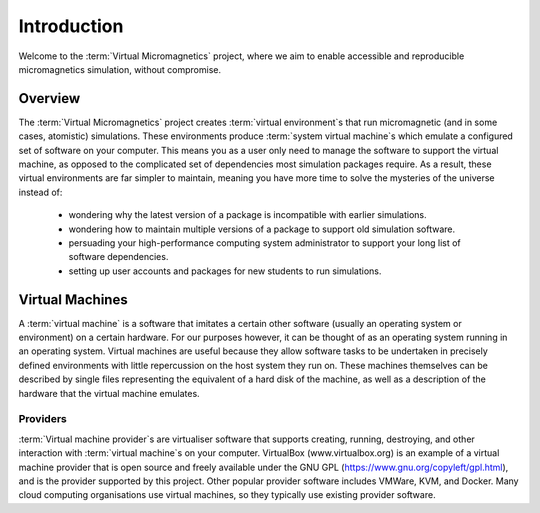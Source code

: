 .. _introduction:

Introduction
============

Welcome to the :term:`Virtual Micromagnetics` project, where we aim to enable
accessible and reproducible micromagnetics simulation, without compromise.

.. _introduction-overview:

Overview
--------

The :term:`Virtual Micromagnetics` project creates :term:`virtual
environment`\s that run micromagnetic (and in some cases, atomistic)
simulations. These environments produce :term:`system virtual machine`\s which
emulate a configured set of software on your computer. This means you as a user
only need to manage the software to support the virtual machine, as opposed to
the complicated set of dependencies most simulation packages require. As a
result, these virtual environments are far simpler to maintain, meaning you
have more time to solve the mysteries of the universe instead of:

 - wondering why the latest version of a package is incompatible with earlier
   simulations.

 - wondering how to maintain multiple versions of a package to support old
   simulation software.

 - persuading your high-performance computing system administrator to support
   your long list of software dependencies.

 - setting up user accounts and packages for new students to run simulations.

.. _introduction-vms:

Virtual Machines
----------------

A :term:`virtual machine` is a software that imitates a certain other software
(usually an operating system or environment) on a certain hardware. For our
purposes however, it can be thought of as an operating system running in an
operating system. Virtual machines are useful because they allow software tasks
to be undertaken in precisely defined environments with little repercussion on
the host system they run on. These machines themselves can be described by
single files representing the equivalent of a hard disk of the machine, as well
as a description of the hardware that the virtual machine emulates.

Providers
~~~~~~~~~

:term:`Virtual machine provider`\s are virtualiser software that supports
creating, running, destroying, and other interaction with :term:`virtual
machine`\s on your computer. VirtualBox (www.virtualbox.org) is an example of a
virtual machine provider that is open source and freely available under the GNU
GPL (https://www.gnu.org/copyleft/gpl.html), and is the provider supported by
this project. Other popular provider software includes VMWare, KVM, and Docker.
Many cloud computing organisations use virtual machines, so they typically use
existing provider software.

